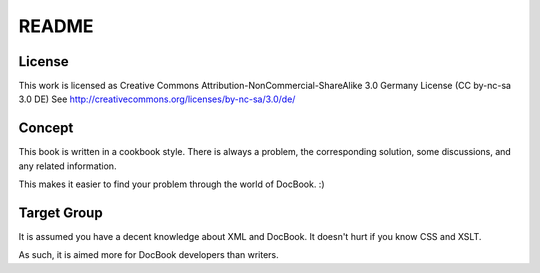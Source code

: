 ---------------------------------------------
               README
---------------------------------------------

License
-------
This work is licensed as 
Creative Commons Attribution-NonCommercial-ShareAlike 3.0 Germany License
(CC by-nc-sa 3.0 DE)
See http://creativecommons.org/licenses/by-nc-sa/3.0/de/

Concept
-------
This book is written in a cookbook style. There is always a problem,
the corresponding solution, some discussions, and any related information.

This makes it easier to find your problem through the world of DocBook. :)


Target Group
------------
It is assumed you have a decent knowledge about XML and DocBook. It doesn't
hurt if you know CSS and XSLT.

As such, it is aimed more for DocBook developers than writers.

